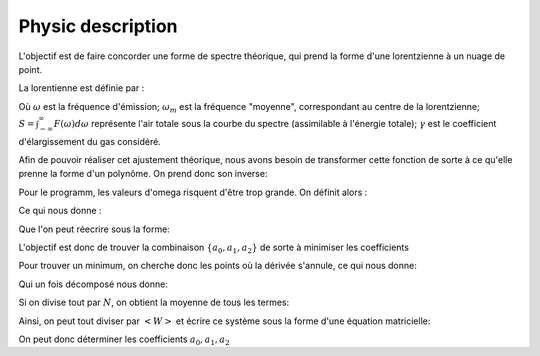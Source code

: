 ******************
Physic description
******************

L'objectif est de faire concorder une forme de spectre théorique, qui prend la forme d'une lorentzienne à un nuage de point.

La lorentienne est définie par :

.. math::
    :label: F(w)

    F(\omega) = \frac{S}{\pi} * \frac{\gamma}{(\omega-\omega_m)^2 + \gamma^2}

Où :math:`\omega` est la fréquence d'émission; :math:`\omega_m` est la fréquence "moyenne", correspondant au centre de la lorentzienne; :math:`S = \int_{-\infty}^{\infty} F(\omega) d\omega` représente l'air totale sous la courbe du spectre (assimilable à l'énergie totale); :math:`\gamma` est le coefficient d'élargissement du gas considéré.

Afin de pouvoir réaliser cet ajustement théorique, nous avons besoin de transformer cette fonction de sorte à ce qu'elle prenne la forme d'un polynôme. On prend donc son inverse:

.. math::
    :label: F(w)-1

    F(\omega)^{-1} &= \frac{\pi}{S} \frac{(\omega-\omega_m)^2 + \gamma^2}{\gamma}

    & = \frac{\pi}{S\gamma}\omega^2 - \frac{2\pi\omega_m}{S\gamma}\omega + \frac{\pi(\omega_m^2 + \gamma^2)}{S\gamma}

Pour le programm, les valeurs d'omega risquent d'être trop grande. On définit alors :

.. math::
    :label: x

    x &= \frac{\omega - \bar{\omega}}{\sqrt{\bar{\omega^2} - \bar{\omega}^2}}

    & \equiv \frac{\omega - \bar{\omega}}{\sigma}
    
Ce qui nous donne :

.. math::
    :label: F(x)

    F(\omega)^{-1} = \frac{\pi\gamma^2}{S\gamma}x^2 + \frac{2\pi\sigma}{S\gamma}(\bar{\omega}-\omega_m)x + \frac{\pi}{S\gamma}(\gamma^2 + (\bar{\omega} - \omega_m)^2)

Que l'on peut réecrire sous la forme:

.. math::
    :labal: y(x)
    
    F(\omega)^{-1} = a_2x^2 + a_1x + a_0

L'objectif est donc de trouver la combinaison :math:`\{a_0, a_1, a_2\}` de sorte à minimiser les coefficients

.. math::
    :label: E

    E(a_0,a_1,a_2) = \sum_{i=1}^{N} W_i (a_2 x_i^2 + a_1 x_i + a_0 - y_i)^2

Pour trouver un minimum, on cherche donc les points où la dérivée s'annule, ce qui nous donne:

.. math::
    :label: E'=0

    \begin{equation}
        \begin{cases}
            E_{a_0}' &= 0 \\
            E_{a_1}' &= 0 \\
            E_{a_2}' &= 0
        \end{cases}\,\rightarrow
        \begin{cases}
            \sum_{i=1}^N W_i 2(a_2 x_i^2 + a_1 x_i + a_0 - y_i) &= 0 \\
            \sum_{i=1}^N W_i 2(a_2 x_i^2 + a_1 x_i + a_0 - y_i) x_i &= 0 \\
            \sum_{i=1}^N W_i 2(a_2 x_i^2 + a_1 x_i + a_0 - y_i) x_i^2 &= 0
        \end{cases}\,
    \end{equation}

Qui un fois décomposé  nous donne:

.. math::
    :label: sums
    
    \begin{equation}
        \begin{cases}
            a_2 \sum_{i=1}^N W_i x_i^2 + a_1 \sum_{i=1}^N W_i x_i + a_0 \sum_{i=1}^N W_i &= \sum_{i=1}^N W_i y_i \\
            a_2 \sum_{i=1}^N W_i x_i^3 + a_1 \sum_{i=1}^N W_i x_i^2 + a_0 \sum_{i=1}^N W_i x_i &= \sum_{i=1}^N W_i y_i x_i \\
            a_2 \sum_{i=1}^N W_i x_i^4 + a_1 \sum_{i=1}^N W_i x_i^3 + a_0 \sum_{i=1}^N W_i x_i^2 &= \sum_{i=1}^N W_i y_i x_i^2 \\
        \end{cases}\,
    \end{equation}

Si on divise tout par :math:`N`, on obtient la moyenne de tous les termes:

.. math::
    :label: sys

    \begin{equation}
        \begin{cases}
            a_2 <W> <x^2> &+ a_1 <W> <x>   &+ a_0 <W>       &= <W> <y> \\
            a_2 <W> <x^3> &+ a_1 <W> <x^2> &+ a_0 <W> <x>   &= <W> <y> <x> \\
            a_2 <W> <x^4> &+ a_1 <W> <x^3> &+ a_0 <W> <x^2> &= <W> <y> <x^2> \\
        \end{cases}\,
    \end{equation}

Ainsi, on peut tout diviser par :math:`<W>` et écrire ce système sous la forme d'une équation matricielle:

.. math::
    :label: matrix

    \begin{pmatrix}
        1     & <x>   & <x^2> \\
        <x>   & <x^2> & <x^3> \\
        <x^2> & <x^3> & <x^4> 
    \end{pmatrix}.
    \begin{pmatrix}
        a_0 \\
        a_1 \\
        a_2
    \end{pmatrix}=
    \begin{pmatrix}
        <y> \\
        <y> <x> \\
        <y> <x^2>
    \end{pmatrix}

On peut donc déterminer les coefficients :math:`a_0, a_1, a_2`
    
.. math::
    :label: a0

    a_0 = \frac{
    \begin{vmatrix}
        <y>    & <x>   & <x^2> \\
        <yx>   & <x^2> & <x^3> \\
        <yx^2> & <x^3> & <x^4> 
    \end{vmatrix}
    }{
    \begin{vmatrix}
        1     & <x>   & <x^2> \\
        <x>   & <x^2> & <x^3> \\
        <x^2> & <x^3> & <x^4> 
    \end{vmatrix}
    }

.. math::
    :label: a1

    a_1 &= \frac{
    \begin{vmatrix}
        <1>    & <y>    & <x^2> \\
        <x>    & <yx>   & <x^3> \\
        <x^2>  & <yx^2> & <x^4> 
    \end{vmatrix}
    }{
    \begin{vmatrix}
        1     & <x>   & <x^2> \\
        <x>   & <x^2> & <x^3> \\
        <x^2> & <x^3> & <x^4> 
    \end{vmatrix}
    }

.. math::
    :label: a2

    a_2 &= \frac{
    \begin{vmatrix}
        <1>    & <x>   & <y>    \\
        <x>    & <x^2> & <yx>   \\
        <x^2>  & <x^3> & <yx^2> 
    \end{vmatrix}
    }{
    \begin{vmatrix}
        1     & <x>   & <x^2> \\
        <x>   & <x^2> & <x^3> \\
        <x^2> & <x^3> & <x^4>
    \end{vmatrix}
    }